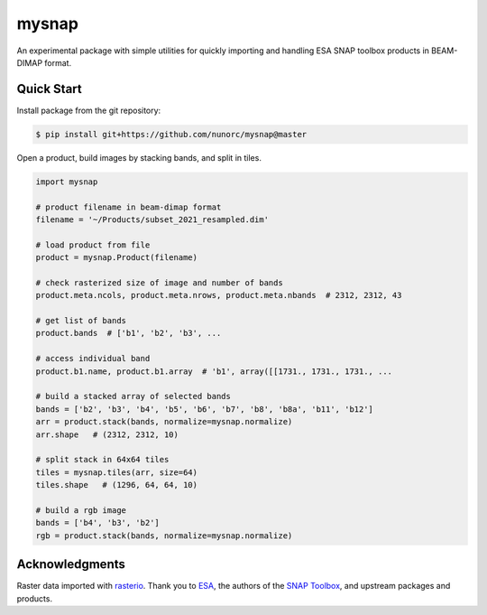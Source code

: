 
mysnap
===========================

An experimental package with simple utilities for quickly importing
and handling ESA SNAP toolbox products in BEAM-DIMAP format.

Quick Start
---------------------------

Install package from the git repository:

.. code-block:: bash

    $ pip install git+https://github.com/nunorc/mysnap@master

Open a product, build images by stacking bands, and split in tiles.

.. code-block:: python

    import mysnap

    # product filename in beam-dimap format
    filename = '~/Products/subset_2021_resampled.dim'

    # load product from file
    product = mysnap.Product(filename)

    # check rasterized size of image and number of bands
    product.meta.ncols, product.meta.nrows, product.meta.nbands  # 2312, 2312, 43

    # get list of bands
    product.bands  # ['b1', 'b2', 'b3', ...

    # access individual band
    product.b1.name, product.b1.array  # 'b1', array([[1731., 1731., 1731., ...

    # build a stacked array of selected bands
    bands = ['b2', 'b3', 'b4', 'b5', 'b6', 'b7', 'b8', 'b8a', 'b11', 'b12']
    arr = product.stack(bands, normalize=mysnap.normalize)
    arr.shape   # (2312, 2312, 10)

    # split stack in 64x64 tiles
    tiles = mysnap.tiles(arr, size=64)
    tiles.shape   # (1296, 64, 64, 10)

    # build a rgb image
    bands = ['b4', 'b3', 'b2']
    rgb = product.stack(bands, normalize=mysnap.normalize)

Acknowledgments
---------------------------

Raster data imported with `rasterio <https://rasterio.readthedocs.io/en/latest/>`_.
Thank you to `ESA <https://www.esa.int/>`_,
the authors of the `SNAP Toolbox <https://step.esa.int/main/toolboxes/snap/>`_,
and upstream packages and products.

